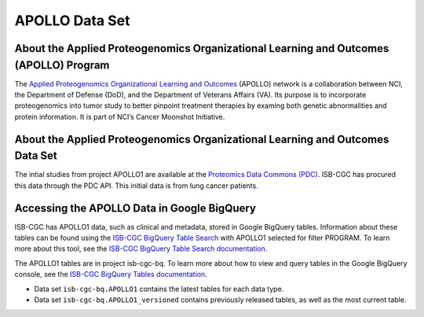 *****************
APOLLO Data Set
*****************

About the Applied Proteogenomics Organizational Learning and Outcomes (APOLLO) Program
------------------------------------------------------------
The `Applied Proteogenomics Organizational Learning and Outcomes <https://proteomics.cancer.gov/programs/apollo-network>`_ (APOLLO) network is a collaboration between NCI, the Department of Defense (DoD), and the Department of Veterans Affairs (VA). Its purpose is to incorporate proteogenomics into tumor study to better pinpoint treatment therapies by examing both genetic abnormalities and protein information. It is part of NCI’s Cancer Moonshot Initiative. 

About the Applied Proteogenomics Organizational Learning and Outcomes Data Set
---------------------------------------------------------------------

The intial studies from project APOLLO1 are available at the `Proteomics Data Commons (PDC) <https://pdc.cancer.gov/pdc/>`_. ISB-CGC has procured this data through the PDC API. This initial data is from lung cancer patients.

Accessing the APOLLO Data in Google BigQuery
------------------------------------------------

ISB-CGC has APOLLO1 data, such as clinical and metadata, stored in Google BigQuery tables. Information about these tables can be found using the `ISB-CGC BigQuery Table Search <https://isb-cgc.appspot.com/bq_meta_search/>`_ with APOLLO1 selected for filter PROGRAM. To learn more about this tool, see the `ISB-CGC BigQuery Table Search documentation <../BigQueryTableSearchUI.html>`_.

The APOLLO1 tables are in project isb-cgc-bq. To learn more about how to view and query tables in the Google BigQuery console, see the `ISB-CGC BigQuery Tables documentation <../BigQuery.html>`_.

- Data set ``isb-cgc-bq.APOLLO1`` contains the latest tables for each data type.
- Data set ``isb-cgc-bq.APOLLO1_versioned`` contains previously released tables, as well as the most current table.
